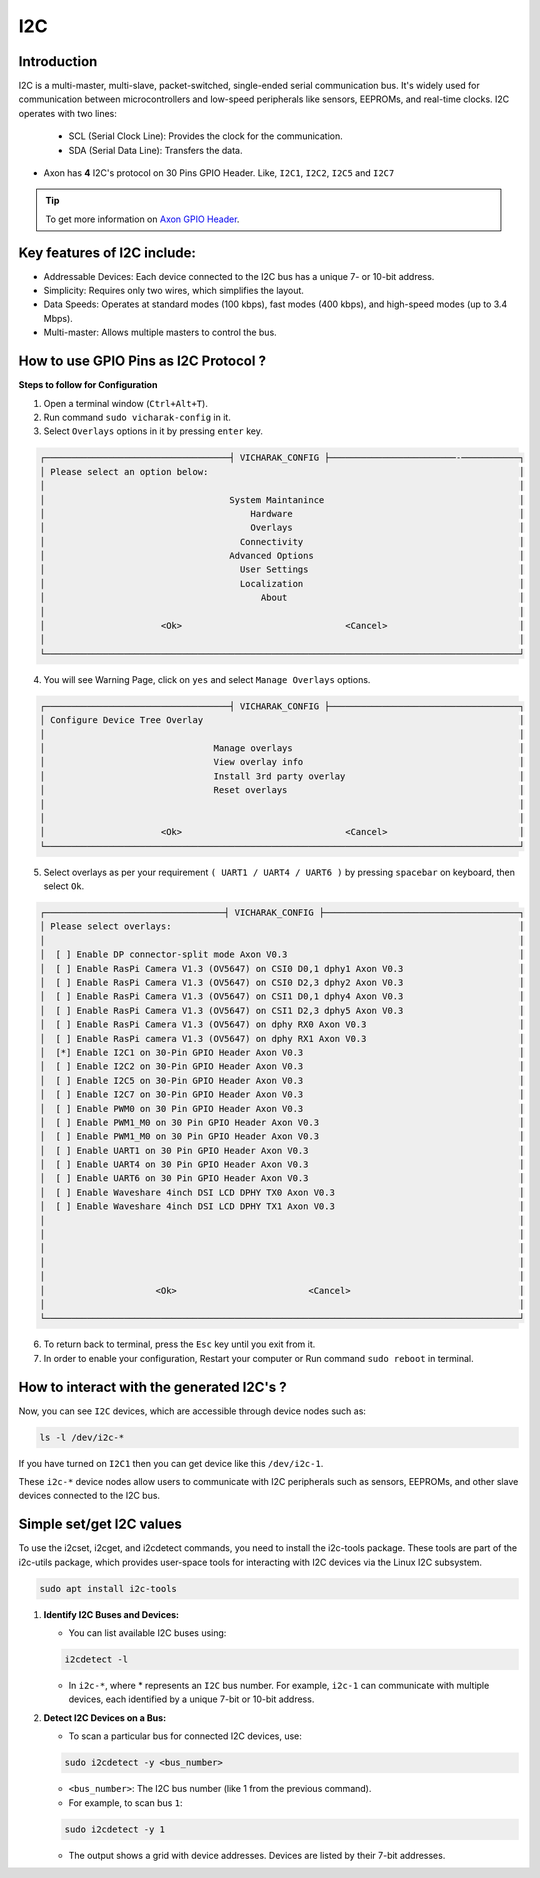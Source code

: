 ##############
I2C
##############

.. variable

.. _Axon GPIO Header: https://docs.vicharak.in/vicharak_sbcs/axon/axon-gpio-description/#axon-gpios-header

Introduction
------------

I2C is a multi-master, multi-slave, packet-switched, single-ended serial communication bus. It's widely used for communication between microcontrollers and low-speed peripherals like sensors, EEPROMs, and real-time clocks. I2C operates with two lines:

    - SCL (Serial Clock Line): Provides the clock for the communication.
    
    - SDA (Serial Data Line): Transfers the data.

- Axon has **4** I2C's protocol on 30 Pins GPIO Header. Like, ``I2C1``, ``I2C2``, ``I2C5`` and ``I2C7`` 

.. tip::
    To get more information on `Axon GPIO Header`_. 


Key features of I2C include:
---------------------------

- Addressable Devices: Each device connected to the I2C bus has a unique 7- or 10-bit address.

- Simplicity: Requires only two wires, which simplifies the layout.

- Data Speeds: Operates at standard modes (100 kbps), fast modes (400 kbps), and high-speed modes (up to 3.4 Mbps).

- Multi-master: Allows multiple masters to control the bus.


How to use GPIO Pins as I2C Protocol ?
----------------------------------------

**Steps to follow for Configuration**

1. Open a terminal window (``Ctrl+Alt+T``).

2. Run command ``sudo vicharak-config`` in it.

3. Select ``Overlays`` options in it by pressing ``enter`` key.

.. code-block:: console

    ┌───────────────────────────────────┤ VICHARAK_CONFIG ├────────────────────────-───────────┐
    │ Please select an option below:                                                           │
    │                                                                                          │
    │                                   System Maintanince                                     │
    │                                       Hardware                                           │
    │                                       Overlays                                           │
    │                                     Connectivity                                         │
    │                                   Advanced Options                                       │
    │                                     User Settings                                        │
    │                                     Localization                                         │
    │                                         About                                            │
    │                                                                                          │
    │                      <Ok>                               <Cancel>                         │
    │                                                                                          │
    └──────────────────────────────────────────────────────────────────────────────────────────┘


4. You will see Warning Page, click on ``yes`` and select ``Manage Overlays`` options.


.. code-block:: console


    ┌───────────────────────────────────┤ VICHARAK_CONFIG ├────────────────────────────────────┐
    │ Configure Device Tree Overlay                                                            │
    │                                                                                          │
    │                                Manage overlays                                           │
    │                                View overlay info                                         │
    │                                Install 3rd party overlay                                 │
    │                                Reset overlays                                            │
    │                                                                                          │
    │                                                                                          │
    │                      <Ok>                               <Cancel>                         │
    └──────────────────────────────────────────────────────────────────────────────────────────┘


5. Select overlays as per your requirement ``( UART1 / UART4 / UART6 )`` by pressing ``spacebar`` on keyboard, then select ``Ok``.

.. code-block:: console

    ┌──────────────────────────────────┤ VICHARAK_CONFIG ├─────────────────────────────────────┐
    │ Please select overlays:                                                                  │
    │                                                                                          │
    │  [ ] Enable DP connector-split mode Axon V0.3                                            │
    │  [ ] Enable RasPi Camera V1.3 (OV5647) on CSI0 D0,1 dphy1 Axon V0.3                      │
    │  [ ] Enable RasPi Camera V1.3 (OV5647) on CSI0 D2,3 dphy2 Axon V0.3                      │
    │  [ ] Enable RasPi Camera V1.3 (OV5647) on CSI1 D0,1 dphy4 Axon V0.3                      │
    │  [ ] Enable RasPi Camera V1.3 (OV5647) on CSI1 D2,3 dphy5 Axon V0.3                      │
    │  [ ] Enable RasPi Camera V1.3 (OV5647) on dphy RX0 Axon V0.3                             │
    │  [ ] Enable RasPi camera V1.3 (OV5647) on dphy RX1 Axon V0.3                             │
    │  [*] Enable I2C1 on 30-Pin GPIO Header Axon V0.3                                         │
    │  [ ] Enable I2C2 on 30-Pin GPIO Header Axon V0.3                                         │
    │  [ ] Enable I2C5 on 30-Pin GPIO Header Axon V0.3                                         │
    │  [ ] Enable I2C7 on 30-Pin GPIO Header Axon V0.3                                         │
    │  [ ] Enable PWM0 on 30 Pin GPIO Header Axon V0.3                                         │
    │  [ ] Enable PWM1_M0 on 30 Pin GPIO Header Axon V0.3                                      │
    │  [ ] Enable PWM1_M0 on 30 Pin GPIO Header Axon V0.3                                      │
    │  [ ] Enable UART1 on 30 Pin GPIO Header Axon V0.3                                        │
    │  [ ] Enable UART4 on 30 Pin GPIO Header Axon V0.3                                        │
    │  [ ] Enable UART6 on 30 Pin GPIO Header Axon V0.3                                        │
    │  [ ] Enable Waveshare 4inch DSI LCD DPHY TX0 Axon V0.3                                   │
    │  [ ] Enable Waveshare 4inch DSI LCD DPHY TX1 Axon V0.3                                   │
    │                                                                                          │
    │                                                                                          │
    │                                                                                          │
    │                                                                                          │
    │                                                                                          │
    │                     <Ok>                         <Cancel>                                │
    │                                                                                          │
    └──────────────────────────────────────────────────────────────────────────────────────────┘


6. To return back to terminal, press the ``Esc`` key until you exit from it.

7. In order to enable your configuration, Restart your computer or Run command ``sudo reboot`` in terminal.


How to interact with the generated I2C's ?
-------------------------------------------

Now, you can see ``I2C`` devices, which are accessible through device nodes such as:

.. code-block::
      
   ls -l /dev/i2c-*


If you have turned on ``I2C1`` then you can get device like this ``/dev/i2c-1``.

These ``i2c-*`` device nodes allow users to communicate with I2C peripherals such as sensors, EEPROMs, and other slave devices connected to the I2C bus.

Simple set/get I2C values
-------------------------

To use the i2cset, i2cget, and i2cdetect commands, you need to install the i2c-tools package. These tools are part of the i2c-utils package, which provides user-space tools for interacting with I2C devices via the Linux I2C subsystem.

.. code-block::

    sudo apt install i2c-tools

1. **Identify I2C Buses and Devices:**

   - You can list available I2C buses using:

   .. code-block::
    
        i2cdetect -l

   -  In ``i2c-*``, where * represents an ``I2C`` bus number. For example, ``i2c-1`` can communicate with multiple devices, each identified by a unique 7-bit or 10-bit address.

2. **Detect I2C Devices on a Bus:**

   - To scan a particular bus for connected I2C devices, use:

   .. code-block::

        sudo i2cdetect -y <bus_number>

   - ``<bus_number>``: The I2C bus number (like 1 from the previous command).

   - For example, to scan bus ``1``:

   .. code-block::

        sudo i2cdetect -y 1
   
   - The output shows a grid with device addresses. Devices are listed by their 7-bit addresses.
